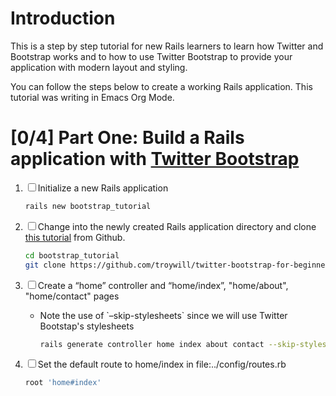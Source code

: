 * Introduction
  This is a step by step tutorial for new Rails learners to learn how
  Twitter and Bootstrap works and to how to use Twitter Bootstrap to provide
  your application with modern layout and styling.

  You can follow the steps below to create a working Rails application. This tutorial
  was writing in Emacs Org Mode.
  
* [0/4] Part One: Build a Rails application with [[http://twitter.github.io/bootstrap/][Twitter Bootstrap]]
  1. [ ] Initialize a new Rails application
     #+BEGIN_SRC sh
       rails new bootstrap_tutorial
     #+END_SRC
  2. [ ] Change into the newly created Rails application directory and clone
     [[https://github.com/troywill/twitter-bootstrap-for-beginners][this tutorial]] from Github.
     #+BEGIN_SRC sh
       cd bootstrap_tutorial
       git clone https://github.com/troywill/twitter-bootstrap-for-beginners.git
     #+END_SRC
  3. [ ] Create a “home” controller and “home/index”, "home/about", "home/contact" pages
     - Note the use of `--skip-stylesheets` since we will use Twitter Bootstap's stylesheets
     #+BEGIN_SRC sh
       rails generate controller home index about contact --skip-stylesheets
     #+END_SRC
  4. [ ] Set the default route to home/index in file:../config/routes.rb
     #+BEGIN_SRC ruby
       root 'home#index'
     #+END_SRC
